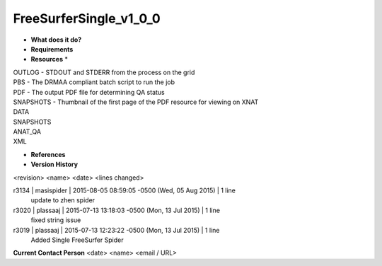 FreeSurferSingle_v1_0_0
=======================

* **What does it do?**

* **Requirements**

* **Resources** *
| OUTLOG - STDOUT and STDERR from the process on the grid
| PBS - The DRMAA compliant batch script to run the job
| PDF - The output PDF file for determining QA status
| SNAPSHOTS - Thumbnail of the first page of the PDF resource for viewing on XNAT
| DATA
| SNAPSHOTS
| ANAT_QA
| XML

* **References**

* **Version History**
<revision> <name> <date> <lines changed>

r3134 | masispider | 2015-08-05 08:59:05 -0500 (Wed, 05 Aug 2015) | 1 line
	update to zhen spider
r3020 | plassaaj | 2015-07-13 13:18:03 -0500 (Mon, 13 Jul 2015) | 1 line
	fixed string issue
r3019 | plassaaj | 2015-07-13 12:23:22 -0500 (Mon, 13 Jul 2015) | 1 line
	Added Single FreeSurfer Spider

**Current Contact Person**
<date> <name> <email / URL> 

	
	
